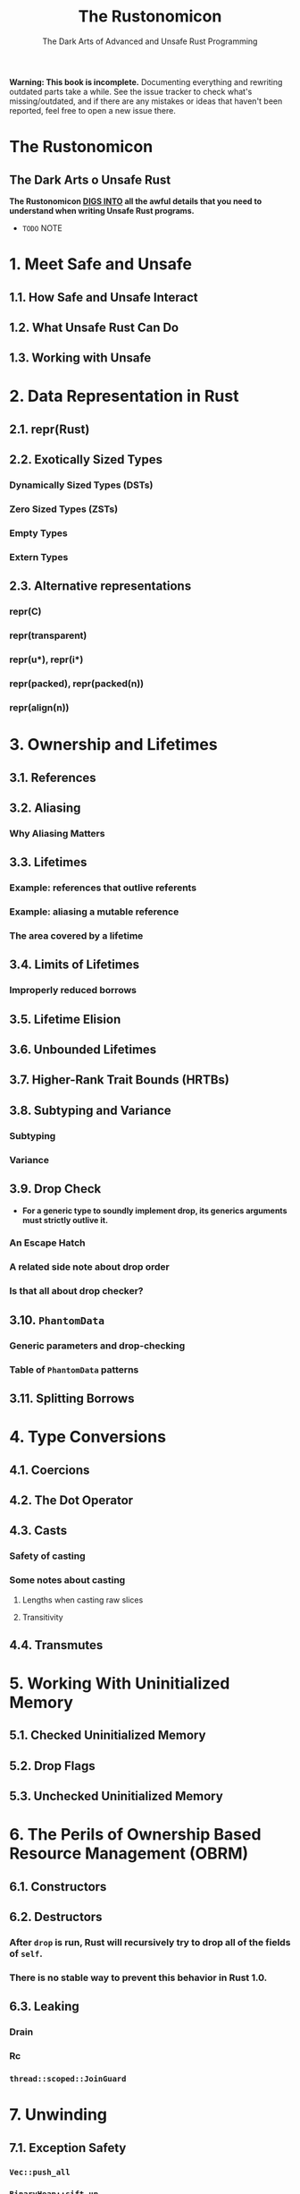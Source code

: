 #+TITLE: The Rustonomicon
#+SUBTITLE: The Dark Arts of Advanced and Unsafe Rust Programming
#+STARTUP: entitiespretty
#+STARTUP: indent
#+STARTUP: overview

*Warning: This book is incomplete.* Documenting everything and rewriting
outdated parts take a while. See the issue tracker to check what's
missing/outdated, and if there are any mistakes or ideas that haven't been
reported, feel free to open a new issue there.

* The Rustonomicon
** The Dark Arts o Unsafe Rust
*The Rustonomicon _DIGS INTO_ all the awful details that you need to understand
when writing Unsafe Rust programs.*

- =TODO= NOTE

* 1. Meet Safe and Unsafe
** 1.1. How Safe and Unsafe Interact
** 1.2. What Unsafe Rust Can Do
** 1.3. Working with Unsafe

* 2. Data Representation in Rust
** 2.1. repr(Rust)
** 2.2. Exotically Sized Types
*** Dynamically Sized Types (DSTs)
*** Zero Sized Types (ZSTs)
*** Empty Types
*** Extern Types

** 2.3. Alternative representations
*** repr(C)
*** repr(transparent)
*** repr(u*), repr(i*)
*** repr(packed), repr(packed(n))
*** repr(align(n))

* 3. Ownership and Lifetimes
** 3.1. References
** 3.2. Aliasing
*** Why Aliasing Matters

** 3.3. Lifetimes
*** Example: references that outlive referents
*** Example: aliasing a mutable reference
*** The area covered by a lifetime

** 3.4. Limits of Lifetimes
*** Improperly reduced borrows

** 3.5. Lifetime Elision
** 3.6. Unbounded Lifetimes
** 3.7. Higher-Rank Trait Bounds (HRTBs)
** 3.8. Subtyping and Variance
*** Subtyping
*** Variance

** 3.9. Drop Check
- *For a generic type to soundly implement drop, its generics arguments must
  strictly outlive it.*

*** An Escape Hatch
*** A related side note about drop order
*** Is that all about drop checker?

** 3.10. ~PhantomData~
*** Generic parameters and drop-checking
*** Table of ~PhantomData~ patterns

** 3.11. Splitting Borrows

* 4. Type Conversions
** 4.1. Coercions
** 4.2. The Dot Operator
** 4.3. Casts
*** Safety of casting
*** Some notes about casting
**** Lengths when casting raw slices
**** Transitivity

** 4.4. Transmutes

* 5. Working With Uninitialized Memory
** 5.1. Checked Uninitialized Memory
** 5.2. Drop Flags
** 5.3. Unchecked Uninitialized Memory

* 6. The Perils of Ownership Based Resource Management (OBRM)
** 6.1. Constructors
** 6.2. Destructors
*** After ~drop~ is run, Rust will recursively try to drop all of the fields of ~self~.
*** There is no stable way to prevent this behavior in Rust 1.0.

** 6.3. Leaking
*** Drain
*** Rc
*** ~thread::scoped::JoinGuard~

* 7. Unwinding
** 7.1. Exception Safety
*** ~Vec::push_all~
*** ~BinaryHeap::sift_up~

** 7.2. Poisoning

* 8. Concurrency and Parallelism
** 8.1. Data Races and Race Conditions
*** However Rust does not prevent general race conditions

** 8.2. Send and Sync
*** Example

** 8.3. Atomics
*** Compiler Reordering
*** Hardware Reordering
*** Data Accesses
**** It is literally impossible to write correct synchronized code using only data accesses.

*** Sequentially Consistent
*** Acquire-Release
*** Relaxed

* 9. Example: Implementing ~Vec~
** 9.1. Layout
** 9.2. Allocating Memory
** 9.3. Push and Pop
** 9.4. Deallocating
** 9.5. Deref
** 9.6. Insert and Remove
** 9.7. IntoIter
** 9.8. RawVec
** 9.9. Drain
** 9.10. Handling Zero-Sized Types
*** Allocating Zero-Sized Types
*** Iterating Zero-Sized Types

** 9.11. The Final Code

* 10. Implementing ~Arc~ and ~Mutex~
** 10.1. Implementing ~Arc~
*** 10.1.1. Layout
*** 10.1.2. Base Code
**** Constructing the ~Arc~
**** ~Send~ and ~Sync~
**** Getting the ~ArcInner~
**** ~Deref~
**** Code

*** 10.1.3. Cloning
*** 10.1.4. Dropping
*** 10.1.5. Final Code

* 11. Foreign Function Interface
** Introduction
** A note about libc
** Prepare the build script
** Calling foreign functions
** Creating a safe interface
** Destructors
** Calling Rust code from C
*** Rust side
*** C side

** Callbacks from C code to Rust functions
** Targeting callbacks to Rust objects
** Asynchronous callbacks
** Linking
** Unsafe blocks
** Accessing foreign globals
** Foreign calling conventions
** Interoperability with foreign code
** Variadic functions
** The "nullable pointer optimization"
** FFI and unwinding
*** Rust ~panic~ with "C-unwind"
*** C++ ~throw~ with "C-unwind"
*** ~panic~ can be stopped at an ABI boundary
*** Catching ~panic~ preemptively

** Representing opaque structs

* 12. Beneath ~std~
*** Using ~libc~
*** Writing an executable without ~std~

** 12.1. ~#[panic_handler]~
